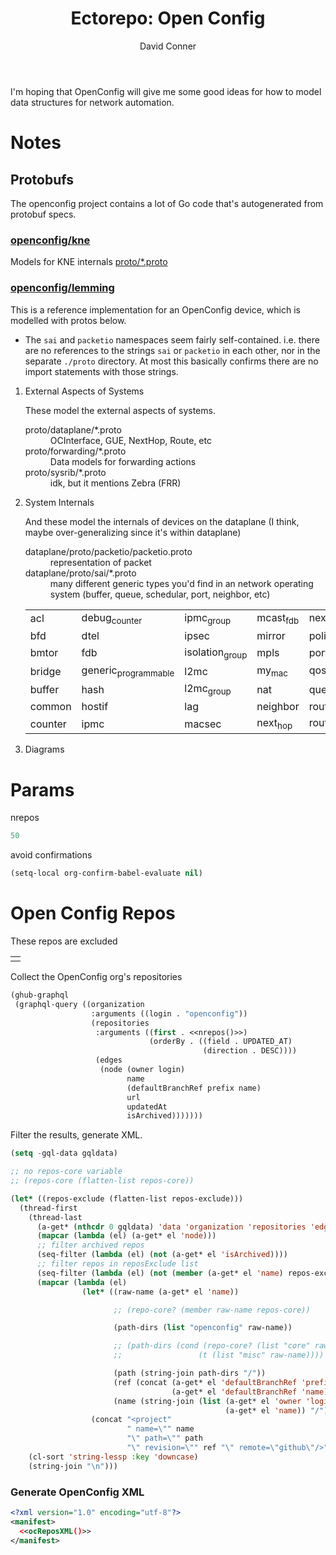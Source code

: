 #+TITLE:     Ectorepo: Open Config
#+AUTHOR:    David Conner
#+EMAIL:     aionfork@gmail.com
#+DESCRIPTION: notes
#+PROPERTY: header-args :comments none

I'm hoping that OpenConfig will give me some good ideas for how to model data
structures for network automation.


* Notes

** Protobufs

The openconfig project contains a lot of Go code that's autogenerated from
protobuf specs.

*** [[https://github.com/openconfig/kne][openconfig/kne]]

Models for KNE internals [[https://github.com/openconfig/kne/tree/main/proto][proto/*.proto]]

*** [[https://github.com/openconfig/lemming/tree/main/proto][openconfig/lemming]]

This is a reference implementation for an OpenConfig device, which is modelled
with protos below.

+ The =sai= and =packetio= namespaces seem fairly self-contained. i.e. there are
  no references to the strings =sai= or =packetio= in each other, nor in the
  separate =./proto= directory. At most this basically confirms there are no
  import statements with those strings.

**** External Aspects of Systems

These model the external aspects of systems.

+ proto/dataplane/*.proto :: OCInterface, GUE, NextHop, Route, etc
+ proto/forwarding/*.proto :: Data models for forwarding actions
+ proto/sysrib/*.proto :: idk, but it mentions Zebra (FRR)

**** System Internals

And these model the internals of devices on the dataplane (I think, maybe
over-generalizing since it's within dataplane)

+ dataplane/proto/packetio/packetio.proto :: representation of packet
+ dataplane/proto/sai/*.proto :: many different generic types you'd find in an
  network operating system (buffer, queue, schedular, port, neighbor, etc)

|---------+----------------------+-----------------+-----------+------------------+-----------------+----------------|
| acl     | debug_counter        | ipmc_group      | mcast_fdb | next_hop_group   | rpf_group       | system_port    |
| bfd     | dtel                 | ipsec           | mirror    | policer          | samplepacket    | tam            |
| bmtor   | fdb                  | isolation_group | mpls      | port             | scheduler       | tunnel         |
| bridge  | generic_programmable | l2mc            | my_mac    | qos_map          | scheduler_group | udf            |
| buffer  | hash                 | l2mc_group      | nat       | queue            | srv6            | virtual_router |
| common  | hostif               | lag             | neighbor  | route            | stp             | vlan           |
| counter | ipmc                 | macsec          | next_hop  | router_interface | switch          | wred           |
|---------+----------------------+-----------------+-----------+------------------+-----------------+----------------|

**** Diagrams

* Params

nrepos

#+name: nrepos
#+begin_src emacs-lisp
50
#+end_src

avoid confirmations


#+begin_src emacs-lisp
(setq-local org-confirm-babel-evaluate nil)
#+end_src


* Open Config Repos

These repos are excluded

#+NAME: ocReposExclude
|   |

Collect the OpenConfig org's repositories

#+name: ocRepos
#+begin_src emacs-lisp :var nrepos=50 :results replace vector value :exports code :noweb yes
(ghub-graphql
 (graphql-query ((organization
                  :arguments ((login . "openconfig"))
                  (repositories
                   :arguments ((first . <<nrepos()>>)
                               (orderBy . ((field . UPDATED_AT)
                                           (direction . DESC))))
                   (edges
                    (node (owner login)
                          name
                          (defaultBranchRef prefix name)
                          url
                          updatedAt
                          isArchived)))))))
#+end_src

Filter the results, generate XML.

#+name: ocReposXML
#+begin_src emacs-lisp :var gqldata=ocRepos repos-exclude=ocReposExclude :results value html
(setq -gql-data gqldata)

;; no repos-core variable
;; (repos-core (flatten-list repos-core))

(let* ((repos-exclude (flatten-list repos-exclude)))
  (thread-first
    (thread-last
      (a-get* (nthcdr 0 gqldata) 'data 'organization 'repositories 'edges)
      (mapcar (lambda (el) (a-get* el 'node)))
      ;; filter archived repos
      (seq-filter (lambda (el) (not (a-get* el 'isArchived))))
      ;; filter repos in reposExclude list
      (seq-filter (lambda (el) (not (member (a-get* el 'name) repos-exclude))))
      (mapcar (lambda (el)
                (let* ((raw-name (a-get* el 'name))

                       ;; (repo-core? (member raw-name repos-core))

                       (path-dirs (list "openconfig" raw-name))

                       ;; (path-dirs (cond (repo-core? (list "core" raw-name))
                       ;;                 (t (list "misc" raw-name))))

                       (path (string-join path-dirs "/"))
                       (ref (concat (a-get* el 'defaultBranchRef 'prefix)
                                    (a-get* el 'defaultBranchRef 'name)))
                       (name (string-join (list (a-get* el 'owner 'login)
                                                (a-get* el 'name)) "/")))
                  (concat "<project"
                          " name=\"" name
                          "\" path=\"" path
                          "\" revision=\"" ref "\" remote=\"github\"/>")))))
    (cl-sort 'string-lessp :key 'downcase)
    (string-join "\n")))
#+end_src

*** Generate OpenConfig XML

#+begin_src xml :tangle openconfig.xml :noweb yes
<?xml version="1.0" encoding="utf-8"?>
<manifest>
  <<ocReposXML()>>
</manifest>
#+end_src
